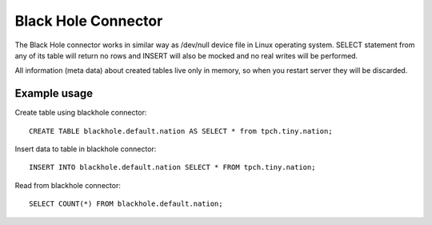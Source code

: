 ====================
Black Hole Connector
====================

The Black Hole connector works in similar way as /dev/null device file in Linux operating system. 
SELECT statement from any of its table will return no rows and INSERT will also be mocked and no real
writes will be performed.

All information (meta data) about created tables live only in memory, so when you restart server they
will be discarded.

Example usage
-------------

Create table using blackhole connector::

    CREATE TABLE blackhole.default.nation AS SELECT * from tpch.tiny.nation;

Insert data to table in blackhole connector::

    INSERT INTO blackhole.default.nation SELECT * FROM tpch.tiny.nation;

Read from blackhole connector::

    SELECT COUNT(*) FROM blackhole.default.nation;
